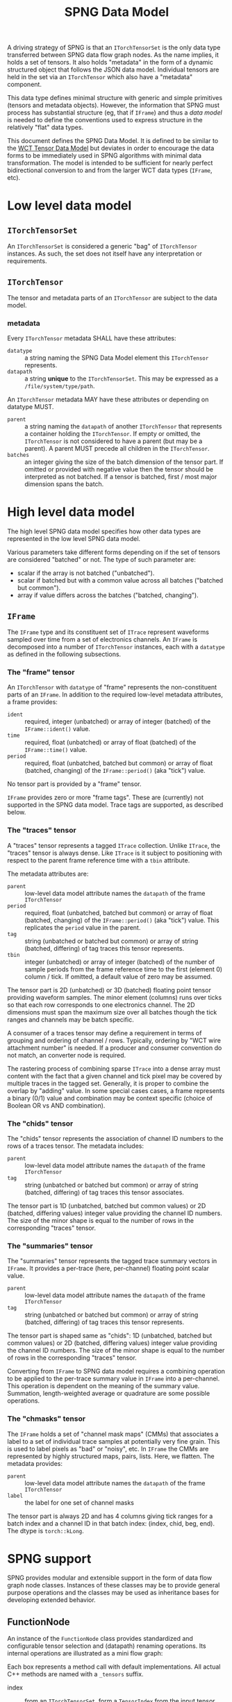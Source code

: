 #+title: SPNG Data Model

A driving strategy of SPNG is that an ~ITorchTensorSet~ is the only data type transferred between SPNG data flow graph nodes.  As the name implies, it holds a set of tensors.  It also holds "metadata" in the form of a dynamic structured object that follows the JSON data model.  Individual tensors are held in the set via an ~ITorchTensor~ which also have a "metadata" component.

This data type defines minimal structure with generic and simple primitives (tensors and metadata objects).  However, the information that SPNG must process has substantial structure (eg, that if ~IFrame~) and thus a /data model/ is needed to define the conventions used to express structure in the relatively "flat" data types.

This document defines the SPNG Data Model.  It is defined to be similar to the [[file:../../aux/docs/tensor-data-model.org][WCT Tensor Data Model]] but deviates in order to encourage the data forms to be immediately used in SPNG algorithms with minimal data transformation.  The model is intended to be sufficient for nearly perfect bidirectional conversion to and from the larger WCT data types (~IFrame~, etc).

* Low level data model

**  ~ITorchTensorSet~ 


An ~ITorchTensorSet~ is considered a generic "bag" of ~ITorchTensor~ instances.  As such, the set does not itself have any interpretation or requirements.

**  ~ITorchTensor~ 

The tensor and metadata parts of an ~ITorchTensor~ are subject to the data model.

*** metadata

Every ~ITorchTensor~ metadata SHALL have these attributes:

- ~datatype~ :: a string naming the SPNG Data Model element this ~ITorchTensor~ represents.
- ~datapath~ :: a string *unique* to the ~ITorchTensorSet~.  This may be expressed as a ~/file/system/type/path~.

An ~ITorchTensor~ metadata MAY have these attributes or depending on datatype MUST.

- ~parent~ :: a string naming the ~datapath~ of another ~ITorchTensor~ that represents a container holding the ~ITorchTensor~.  If empty or omitted, the ~ITorchTensor~ is not considered to have a parent (but may be a parent).  A parent MUST precede all children in the ~ITorchTensor~.
- ~batches~ :: an integer giving the size of the batch dimension of the tensor part.  If omitted or provided with negative value then the tensor should be interpreted as not batched.  If a tensor is batched, first / most major dimension spans the batch.  

* High level data model

The high level SPNG data model specifies how other data types are represented in the low level SPNG data model.

Various parameters take different forms depending on if the set of tensors are considered "batched" or not.  The type of such parameter are:

- scalar if the array is not batched ("unbatched").
- scalar if batched but with a common value across all batches ("batched but common").
- array if value differs across the batches ("batched, changing").

** ~IFrame~

The ~IFrame~ type and its constituent set of ~ITrace~ represent waveforms sampled over time from a set of electronics channels.  An ~IFrame~ is decomposed into a number of ~ITorchTensor~ instances, each with a ~datatype~ as defined in the following subsections.

*** The "frame" tensor

An ~ITorchTensor~ with ~datatype~ of "frame" represents the non-constituent parts of an ~IFrame~.  In addition to the required low-level metadata attributes, a frame provides:

- ~ident~ :: required, integer (unbatched) or array of integer (batched) of the ~IFrame::ident()~ value.
- ~time~ :: required, float (unbatched) or array of float (batched) of the ~IFrame::time()~ value.
- ~period~ :: required, float (unbatched, batched but common) or array of float (batched, changing) of the ~IFrame::period()~ (aka "tick") value.

No tensor part is provided by a "frame" tensor.

#+begin_note
~IFrame~ provides zero or more "frame tags".  These are (currently) not supported in the SPNG data model.  Trace tags are supported, as described below.
#+end_note

*** The "traces" tensor

A "traces" tensor represents a tagged ~ITrace~ collection.  Unlike ~ITrace~, the "traces" tensor is always dense.  Like ~ITrace~ is it subject to positioning with respect to the parent frame reference time with a ~tbin~ attribute.

The metadata attributes are:

- ~parent~ :: low-level data model attribute names the ~datapath~ of the frame ~ITorchTensor~
- ~period~ :: required, float (unbatched, batched but common) or array of float (batched, changing) of the ~IFrame::period()~ (aka "tick") value.  This replicates the ~period~ value in the parent.
- ~tag~ :: string (unbatched or batched but common) or array of string (batched, differing) of tag traces this tensor represents.
- ~tbin~ :: integer (unbatched) or array of integer (batched) of the number of sample periods from the frame reference time to the first (element 0) column / tick.  If omitted, a default value of zero may be assumed.

The tensor part is 2D (unbatched) or 3D (batched) floating point tensor providing waveform samples.  The minor element (columns) runs over ticks so that each row corresponds to one electronics channel.  The 2D dimensions must span the maximum size over all batches though the tick ranges and channels may be batch specific.

A consumer of a traces tensor may define a requirement in terms of grouping and ordering of channel / rows.  Typically, ordering by "WCT wire attachment number" is needed.  If a producer and consumer convention do not match, an converter node is required.

#+begin_note
The rastering process of combining sparse ~ITrace~ into a dense array must content with the fact that a given channel and tick pixel may be covered by multiple traces in the tagged set.  Generally, it is proper to combine the overlap by "adding" value.  In some special cases cases, a frame represents a binary (0/1) value and combination may be context specific (choice of Boolean OR vs AND combination).
#+end_note

*** The "chids" tensor

The "chids" tensor represents the association of channel ID numbers to the rows of a traces tensor.  The metadata includes:

- ~parent~ :: low-level data model attribute names the ~datapath~ of the frame ~ITorchTensor~
- ~tag~ :: string (unbatched or batched but common) or array of string (batched, differing) of tag traces this tensor associates.


The tensor part is 1D (unbatched, batched but common values) or 2D (batched, differing values) integer value providing the channel ID numbers.  The size of the minor shape is equal to the number of rows in the corresponding "traces" tensor.

*** The "summaries" tensor

The "summaries" tensor represents the tagged trace summary vectors in ~IFrame~.  It provides a per-trace (here, per-channel) floating point scalar value.  

- ~parent~ :: low-level data model attribute names the ~datapath~ of the frame ~ITorchTensor~
- ~tag~ :: string (unbatched or batched but common) or array of string (batched, differing) of tag traces this tensor represents.

The tensor part is shaped same as "chids": 1D (unbatched, batched but common values) or 2D (batched, differing values) integer value providing the channel ID numbers.  The size of the minor shape is equal to the number of rows in the corresponding "traces" tensor.

#+begin_note
Converting from ~IFrame~ to SPNG data model requires a combining operation to be applied to the per-trace summary value in ~IFrame~ into a per-channel.  This operation is dependent on the meaning of the summary value.  Summation, length-weighted average or quadrature are some possible operations.
#+end_note

*** The "chmasks" tensor

The ~IFrame~ holds a set of "channel mask maps" (CMMs) that associates a label to a set of individual trace samples at potentially very fine grain.  This is used to label pixels as "bad" or "noisy", etc.  In ~IFrame~ the CMMs are represented by highly structured maps, pairs, lists.  Here, we flatten.  The metadata provides:

- ~parent~ :: low-level data model attribute names the ~datapath~ of the frame ~ITorchTensor~
- ~label~ :: the label for one set of channel masks

The tensor part is always 2D and has 4 columns giving tick ranges for a batch index and a channel ID in that batch index: (index, chid, beg, end).  The dtype is ~torch::kLong~.



* SPNG support

SPNG provides modular and extensible support in the form of data flow graph node
classes.  Instances of these classes may be to provide general purpose
operations and the classes may be used as inheritance bases for developing
extended behavior.

** FunctionNode

An instance of the ~FunctionNode~ class provides standardized and configurable
tensor selection and (datapath) renaming operations.  Its internal operations
are illustrated as a mini flow graph:

#+ATTR_ORG: :width 50%
[[file:tdm-mini-dfg-func.png]]

Each box represents a method call with default implementations.  All actual C++
methods are named with a ~_tensors~ suffix.

- index :: from an ~ITorchTensorSet~, form a ~TensorIndex~ from the input tensor
  set.  A ~TensorIndex~ provides a flat representation matching the tensor set as
  well as a tree representation formed with from any ~parent~ tensor metadata
  attributes.  It also provides tensor lookup by ~datapath~.

- select :: apply standardized and configurable selection rules.  A rule may
  include one or both of an "accept" or "reject" regular expression pattern
  matched against a tensor's ~datapath~.  The rules are applied to parent tensors
  and their children will follow.

- transform :: apply a transformation on the selected tensor index.  The
  ~FunctionNode~ implements this as a no-op.

- combine :: apply a combination of input and transformed tensor indices.  The
  ~FunctionNode~ implements a configurable choice from a set of possible
  combination algorithms.

- rename :: apply standardized and configurable renaming rules.  A rule consists
  of a regular expression pattern and a format to apply if the pattern matches a
  tensor's ~datapath~.  Renaming a parent will also rename the corresponding
  ~parent~ metadata attribute of any children.

- pack :: place the tensor in an index in their flat order into a ~ITorchTensorSet~.

A subclass may override any of these methods in order to provide novel behavior.
The most useful override is the *transform*.  A subclass may augment existing
functionality of other methods by overriding and also calling them.

*** Configuring FunctionNode

tbd: comprehensive configuration guide.

*** Comments / caveats

The ~FunctionNode~, as described above, effectively implements a mini DFP graph
passing a tensor index instead of a tensor set.  This monolithic subgraph could
be separated into individual "selection", "transform", and "rename" function
nodes.  The "combine" operation here is different than we will see in the fanin
below.  It is a set-operation (keep input, keep transformed, union of both
preferring either input or transformed).  In resembles "selection" but to
implement as that in one has to contend with how to allow duplicate datapaths in
a set or index.  For now we keep this monolith.

** TorchFunctionNode

The ~TorchFunctionNode~ inherits from ~FunctionNode~ so that a subclass may
implement the ~transform~ method in a code context governed by a ~TorchContext~.
This will provide semaphore governance and provide the subclass with a ~device()~
method that returns a user-configurable device to assume.  An subclass ~transform~
method is also assured that the tensors it consumes are on the configured
device.


*** Configuring TorchFunctionNode

tbd: comprehensive configuration guide.

** Fan nodes

General purpose fan-out and fan-in node classes are provided.  These operate
only on the ~ITorchTensorSet~ and ~ITorchTensor~ level and do not make a ~TorchIndex~.

The internal structure of the ~FanoutNode~ is as:

#+ATTR_ORG: :width 50%
[[file:tdm-mini-dfg-fout.png]]

The *separate* method will simply pass the input ~ITorchTensorSet~ pointer to all
output ports.  No modification is made to the set.


The internal structure of the ~FaninNode~ is as:

#+ATTR_ORG: :width 50%
[[file:tdm-mini-dfg-fin.png]]

The *combine* method will simply form a new *ITorchTensorSet* that is the union of
the input sets.  This implicitly assumes all ~datapath~ are unique.  If the
upstream subgraph fails to assure this uniqueness the resulting tensor set will
be badly formed but will contain all tensors.  Likewise the tensor set metadata
is combined as a simple union.  In this case, if the input tensor sets have
common keywords, only one will be retained in the output tensor set metadata.
Again, the expectation is upstream ~FunctionNode~ instances will be applied to
assure unique input to a fan in.

And, in general, while it is possible to use either fan as a base class and
implement either the *separate* or *combine* methods, this is not recommended.
Instead, it is expected that a ~FunctionNode~ or derived will be applied to the
pre and/or post fanned tensor sets.

* More information

- [[https://www.phy.bnl.gov/~bviren/talks/wire-cell/topics/spng/tdm.pdf][Presentation by bv to SPNG group on the TDM]]
